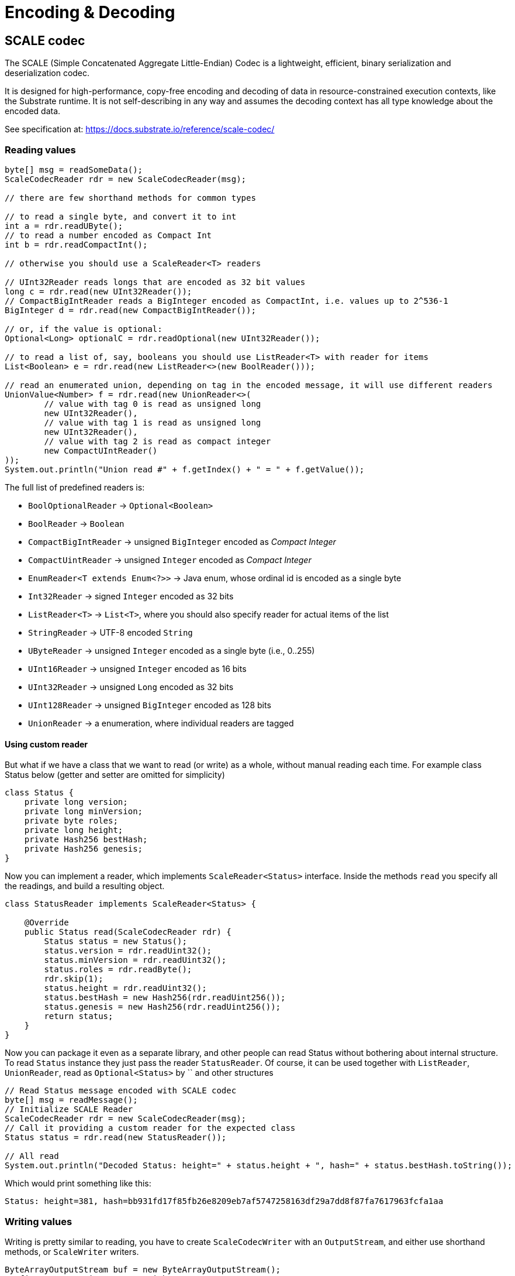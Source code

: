 = Encoding & Decoding
:examples-dir: ../examples
:examples-encoding: {examples-dir}/encoding/src/main/java

== SCALE codec

The SCALE (Simple Concatenated Aggregate Little-Endian) Codec is a lightweight, efficient, binary serialization and deserialization codec.

It is designed for high-performance, copy-free encoding and decoding of data in resource-constrained execution contexts, like the Substrate runtime.
It is not self-describing in any way and assumes the decoding context has all type knowledge about the encoded data.

See specification at: https://docs.substrate.io/reference/scale-codec/

=== Reading values

[source, java, indent=0]
----
byte[] msg = readSomeData();
ScaleCodecReader rdr = new ScaleCodecReader(msg);

// there are few shorthand methods for common types

// to read a single byte, and convert it to int
int a = rdr.readUByte();
// to read a number encoded as Compact Int
int b = rdr.readCompactInt();

// otherwise you should use a ScaleReader<T> readers

// UInt32Reader reads longs that are encoded as 32 bit values
long c = rdr.read(new UInt32Reader());
// CompactBigIntReader reads a BigInteger encoded as CompactInt, i.e. values up to 2^536-1
BigInteger d = rdr.read(new CompactBigIntReader());

// or, if the value is optional:
Optional<Long> optionalC = rdr.readOptional(new UInt32Reader());

// to read a list of, say, booleans you should use ListReader<T> with reader for items
List<Boolean> e = rdr.read(new ListReader<>(new BoolReader()));

// read an enumerated union, depending on tag in the encoded message, it will use different readers
UnionValue<Number> f = rdr.read(new UnionReader<>(
        // value with tag 0 is read as unsigned long
        new UInt32Reader(),
        // value with tag 1 is read as unsigned long
        new UInt32Reader(),
        // value with tag 2 is read as compact integer
        new CompactUIntReader()
));
System.out.println("Union read #" + f.getIndex() + " = " + f.getValue());
----

.The full list of predefined readers is:
- `BoolOptionalReader` -> `Optional<Boolean>`
- `BoolReader` -> `Boolean`
- `CompactBigIntReader` -> unsigned `BigInteger` encoded as _Compact Integer_
- `CompactUintReader` -> unsigned `Integer` encoded as _Compact Integer_
- `EnumReader<T extends Enum<?>>` -> Java enum, whose ordinal id is encoded as a single byte
- `Int32Reader` -> signed `Integer` encoded as 32 bits
- `ListReader<T>` -> `List<T>`, where you should also specify reader for actual items of the list
- `StringReader` -> UTF-8 encoded `String`
- `UByteReader` -> unsigned `Integer` encoded as a single byte (i.e., 0..255)
- `UInt16Reader` -> unsigned `Integer` encoded as 16 bits
- `UInt32Reader` -> unsigned `Long` encoded as 32 bits
- `UInt128Reader` -> unsigned `BigInteger` encoded as 128 bits
- `UnionReader` -> a enumeration, where individual readers are tagged

==== Using custom reader

But what if we have a class that we want to read (or write) as a whole, without manual reading each time.
For example class Status below (getter and setter are omitted for simplicity)

[source, java]
----
class Status {
    private long version;
    private long minVersion;
    private byte roles;
    private long height;
    private Hash256 bestHash;
    private Hash256 genesis;
}
----

Now you can implement a reader, which implements `ScaleReader<Status>` interface.
Inside the methods `read` you specify all the readings, and build a resulting object.

[source, java]
----
class StatusReader implements ScaleReader<Status> {

    @Override
    public Status read(ScaleCodecReader rdr) {
        Status status = new Status();
        status.version = rdr.readUint32();
        status.minVersion = rdr.readUint32();
        status.roles = rdr.readByte();
        rdr.skip(1);
        status.height = rdr.readUint32();
        status.bestHash = new Hash256(rdr.readUint256());
        status.genesis = new Hash256(rdr.readUint256());
        return status;
    }
}
----

Now you can package it even as a separate library, and other people can read Status without bothering about internal structure.
To read `Status` instance they just pass the reader `StatusReader`.
Of course, it can be used together with `ListReader`, `UnionReader`, read as `Optional<Status>` by `` and other structures

[source, java, indent=0]
----
// Read Status message encoded with SCALE codec
byte[] msg = readMessage();
// Initialize SCALE Reader
ScaleCodecReader rdr = new ScaleCodecReader(msg);
// Call it providing a custom reader for the expected class
Status status = rdr.read(new StatusReader());

// All read
System.out.println("Decoded Status: height=" + status.height + ", hash=" + status.bestHash.toString());
----

Which would print something like this:
----
Status: height=381, hash=bb931fd17f85fb26e8209eb7af5747258163df29a7dd8f87fa7617963fcfa1aa
----

=== Writing values

Writing is pretty similar to reading, you have to create `ScaleCodecWriter` with an `OutputStream`, and either use shorthand methods, or `ScaleWriter` writers.

[source, java, indent=0]
----
ByteArrayOutputStream buf = new ByteArrayOutputStream();
// first, open writer as try-with-resources
try(ScaleCodecWriter wrt = new ScaleCodecWriter(buf)) {
    // same as for reading, there are few shorthand methods for common types

    // write a single byte
    wrt.writeByte(1);

    // write a compact integer
    wrt.writeCompact(2);

    // and same as for reader, use ScaleWriter<T> for writing more complex types

    // write unsigned int as 32 bits
    wrt.write(new UInt32Writer(), 3);
    // write big integer as compact integer
    wrt.write(new CompactBigIntWriter(), new BigInteger("112233445566778899", 16));

    // to write an enumerated union you have to define it's structure first
    UnionWriter<Number> union = new UnionWriter<>(
            // value with tag 0 is read as unsigned long
            new UInt32Writer(),
            // value with tag 1 is read as unsigned long
            new UInt32Writer(),
            // value with tag 2 is read as compact integer
            new CompactUIntWriter()
    );
    // then write pass it, with actual value
    // at this case we write under tag 2, which will write actual value 101 as Compact Integer
    wrt.write(union, new UnionValue<>(2, 101));
}
System.out.println("Encoded: " + Hex.encodeHexString(buf.toByteArray()));
----

==== Using custom writer

In the same way, you can implement a writer for your `Status` class

[source, java, indent=0]
----
class StatusWriter implements ScaleWriter<Status> {

    @Override
    public void write(ScaleCodecWriter wrt, Status value) throws IOException {
        wrt.writeUint32(value.version);
        wrt.writeUint32(value.minVersion);
        wrt.writeByte(value.roles);
        wrt.writeByte(0);
        wrt.writeUint32(value.height);
        wrt.writeUint256(value.bestHash.getBytes());
        wrt.writeUint256(value.genesis.getBytes());
    }
}
----

And then use it to write a value

[source, java, indent=0]
----
// Write status as bytes
ByteArrayOutputStream buf = new ByteArrayOutputStream();
ScaleCodecWriter writer = new ScaleCodecWriter(buf);
writer.write(new StatusWriter(), status);
// don't forget to close writer
writer.close();

System.out.println("Encoded Status: " + Hex.encodeHexString(buf.toByteArray()));
----

== SS58

=== Encode pubkey as Address

[source, java, indent=0]
----
byte[] pubkey = Hex.decodeHex(
        // a pubkey is 32 byte value, for this example it's hardcoded as hex
        "9053cc32597892cc2cd43ea6e3c0db7a3b4c52e5fe6052762080dbc3e3222c0b"
);
String address = SS58Codec.getInstance().encode(
        // using Kusama here. but for Polkadot mainnet use SS58Type.Network.LIVE
        SS58Type.Network.CANARY,
        // pubkey as bytes
        pubkey
);
System.out.println("Address: " + address);
----

Which would print:

----
Address: FqZJib4Kz759A1VFd2cXX4paQB42w7Uamsyhi4z3kGgCkQy
----

=== Decode pubkey

[source, java, indent=0]
----
SS58 address = SS58Codec.getInstance().decode("FqZJib4Kz759A1VFd2cXX4paQB42w7Uamsyhi4z3kGgCkQy");

if (address.getType() != SS58Type.Network.CANARY) {
    throw new IllegalStateException("Not Kusama address");
}

System.out.println(
        "Pub key: " + Hex.encodeHexString(address.getValue())
);
----

Which would print:

----
Pub key: 9053cc32597892cc2cd43ea6e3c0db7a3b4c52e5fe6052762080dbc3e3222c0b
----
